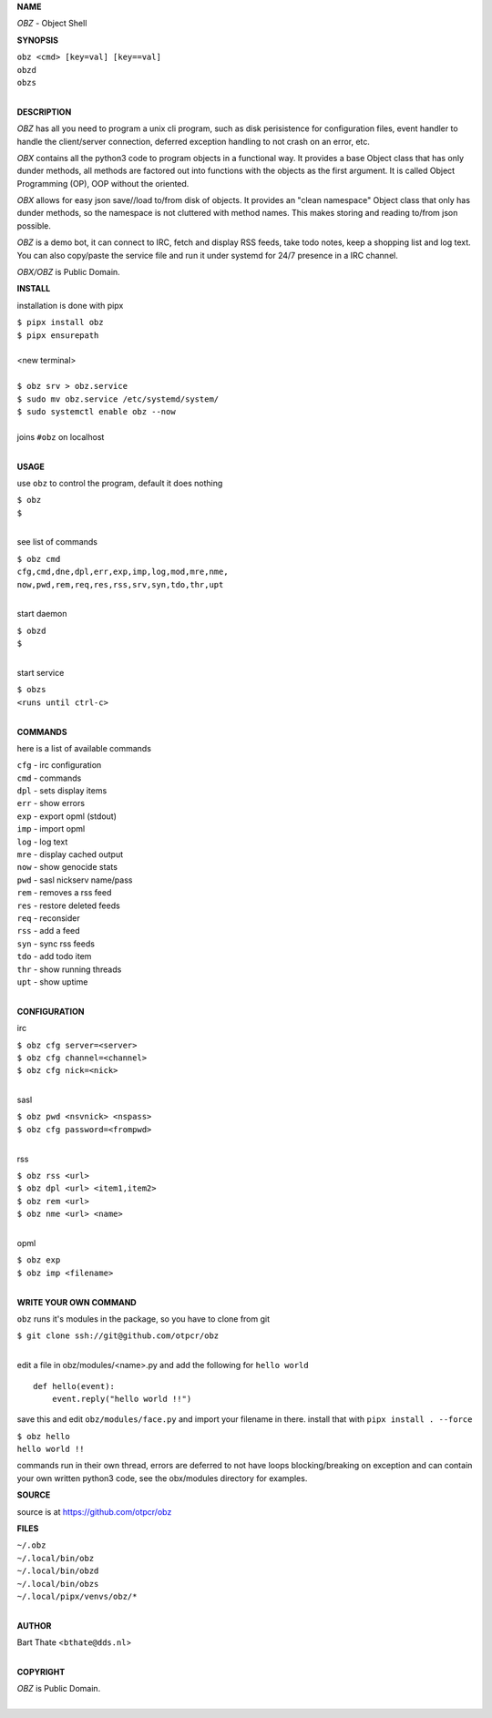 **NAME**


*OBZ* - Object Shell


**SYNOPSIS**

| ``obz <cmd> [key=val] [key==val]``
| ``obzd`` 
| ``obzs``
|

**DESCRIPTION**


*OBZ* has all you need to program a unix cli program, such as disk
perisistence for configuration files, event handler to handle the
client/server connection, deferred exception handling to not crash
on an error, etc.

*OBX* contains all the python3 code to program objects in a functional
way. It provides a base Object class that has only dunder methods, all
methods are factored out into functions with the objects as the first
argument. It is called Object Programming (OP), OOP without the
oriented.

*OBX* allows for easy json save//load to/from disk of objects. It
provides an "clean namespace" Object class that only has dunder
methods, so the namespace is not cluttered with method names. This
makes storing and reading to/from json possible.

*OBZ* is a demo bot, it can connect to IRC, fetch and display RSS
feeds, take todo notes, keep a shopping list and log text. You can
also copy/paste the service file and run it under systemd for 24/7
presence in a IRC channel.

*OBX/OBZ* is Public Domain.


**INSTALL**


installation is done with pipx

| ``$ pipx install obz``
| ``$ pipx ensurepath``
|
| <new terminal>
|
| ``$ obz srv > obz.service``
| ``$ sudo mv obz.service /etc/systemd/system/``
| ``$ sudo systemctl enable obz --now``
|
| joins ``#obz`` on localhost
|

**USAGE**

use ``obz`` to control the program, default it does nothing

| ``$ obz``
| ``$``
|

see list of commands

| ``$ obz cmd``
| ``cfg,cmd,dne,dpl,err,exp,imp,log,mod,mre,nme,``
| ``now,pwd,rem,req,res,rss,srv,syn,tdo,thr,upt``
|

start daemon

| ``$ obzd``
| ``$``
|

start service

| ``$ obzs``
| ``<runs until ctrl-c>``
|


**COMMANDS**

here is a list of available commands

| ``cfg`` - irc configuration
| ``cmd`` - commands
| ``dpl`` - sets display items
| ``err`` - show errors
| ``exp`` - export opml (stdout)
| ``imp`` - import opml
| ``log`` - log text
| ``mre`` - display cached output
| ``now`` - show genocide stats
| ``pwd`` - sasl nickserv name/pass
| ``rem`` - removes a rss feed
| ``res`` - restore deleted feeds
| ``req`` - reconsider
| ``rss`` - add a feed
| ``syn`` - sync rss feeds
| ``tdo`` - add todo item
| ``thr`` - show running threads
| ``upt`` - show uptime
|

**CONFIGURATION**

irc

| ``$ obz cfg server=<server>``
| ``$ obz cfg channel=<channel>``
| ``$ obz cfg nick=<nick>``
|

sasl

| ``$ obz pwd <nsvnick> <nspass>``
| ``$ obz cfg password=<frompwd>``
|

rss

| ``$ obz rss <url>``
| ``$ obz dpl <url> <item1,item2>``
| ``$ obz rem <url>``
| ``$ obz nme <url> <name>``
|

opml

| ``$ obz exp``
| ``$ obz imp <filename>``
|

**WRITE YOUR OWN COMMAND**

``obz`` runs it's modules in the package, so you have to clone from git

| ``$ git clone ssh://git@github.com/otpcr/obz``
|

edit a file in obz/modules/<name>.py and add the following for ``hello world``

::

    def hello(event):
        event.reply("hello world !!")


save this and edit ``obz/modules/face.py`` and import your filename in
there. install that with ``pipx install . --force``

| ``$ obz hello``
| ``hello world !!``


commands run in their own thread, errors are deferred to not have loops
blocking/breaking on exception and can contain your own written python3
code, see the obx/modules directory for examples.


**SOURCE**


source is at `https://github.com/otpcr/obz  <https://github.com/otpcr/obz>`_


**FILES**


| ``~/.obz``
| ``~/.local/bin/obz``
| ``~/.local/bin/obzd``
| ``~/.local/bin/obzs``
| ``~/.local/pipx/venvs/obz/*``
|

**AUTHOR**

| Bart Thate <``bthate@dds.nl``>
|

**COPYRIGHT**

| *OBZ* is Public Domain.
|